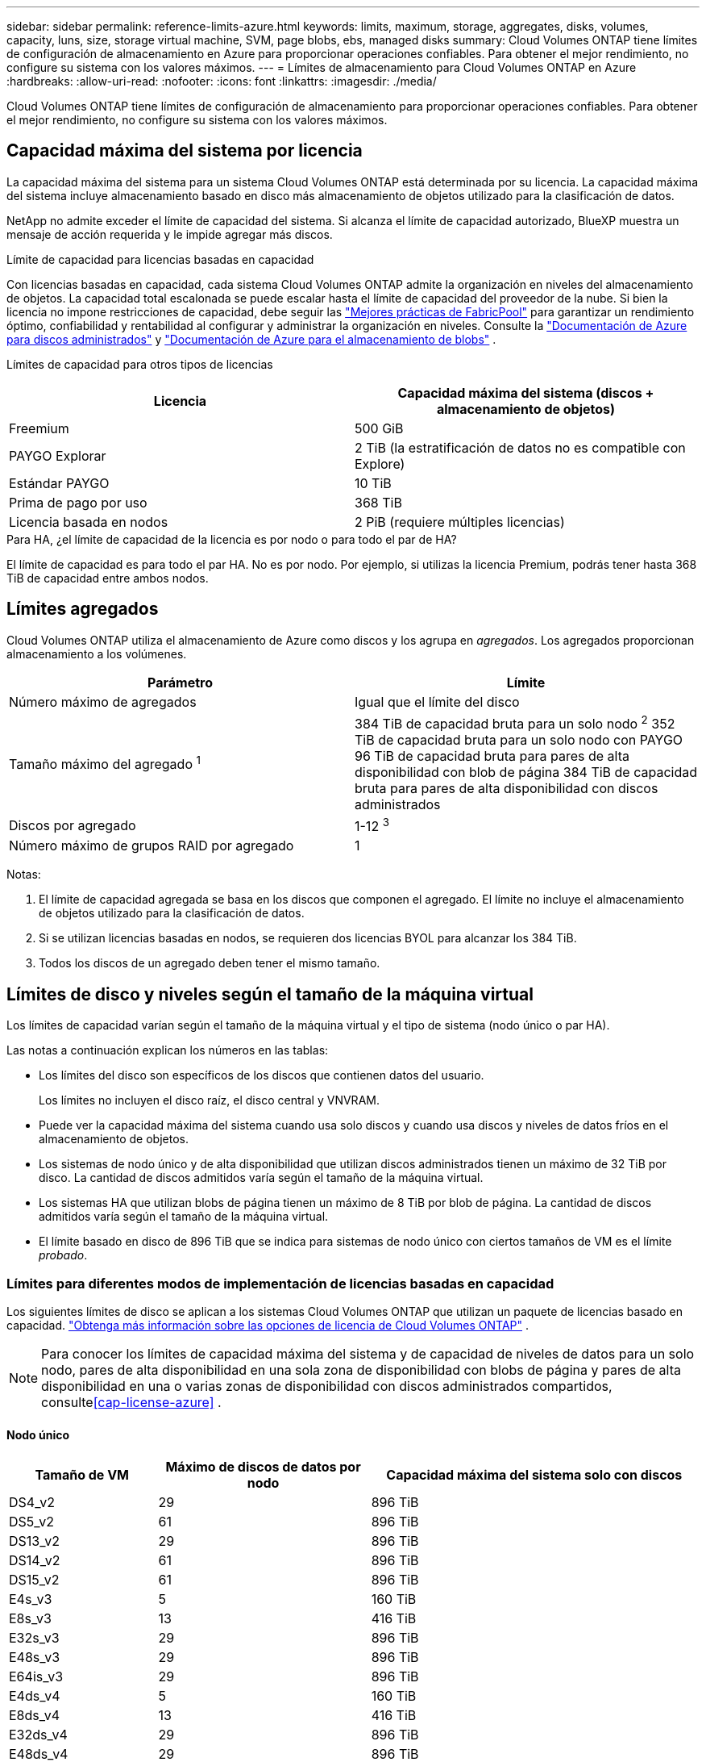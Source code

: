 ---
sidebar: sidebar 
permalink: reference-limits-azure.html 
keywords: limits, maximum, storage, aggregates, disks, volumes, capacity, luns, size, storage virtual machine, SVM, page blobs, ebs, managed disks 
summary: Cloud Volumes ONTAP tiene límites de configuración de almacenamiento en Azure para proporcionar operaciones confiables.  Para obtener el mejor rendimiento, no configure su sistema con los valores máximos. 
---
= Límites de almacenamiento para Cloud Volumes ONTAP en Azure
:hardbreaks:
:allow-uri-read: 
:nofooter: 
:icons: font
:linkattrs: 
:imagesdir: ./media/


[role="lead"]
Cloud Volumes ONTAP tiene límites de configuración de almacenamiento para proporcionar operaciones confiables.  Para obtener el mejor rendimiento, no configure su sistema con los valores máximos.



== Capacidad máxima del sistema por licencia

La capacidad máxima del sistema para un sistema Cloud Volumes ONTAP está determinada por su licencia. La capacidad máxima del sistema incluye almacenamiento basado en disco más almacenamiento de objetos utilizado para la clasificación de datos.

NetApp no admite exceder el límite de capacidad del sistema. Si alcanza el límite de capacidad autorizado, BlueXP muestra un mensaje de acción requerida y le impide agregar más discos.

.Límite de capacidad para licencias basadas en capacidad
Con licencias basadas en capacidad, cada sistema Cloud Volumes ONTAP admite la organización en niveles del almacenamiento de objetos. La capacidad total escalonada se puede escalar hasta el límite de capacidad del proveedor de la nube. Si bien la licencia no impone restricciones de capacidad, debe seguir las https://www.netapp.com/pdf.html?item=/media/17239-tr-4598.pdf["Mejores prácticas de FabricPool"^] para garantizar un rendimiento óptimo, confiabilidad y rentabilidad al configurar y administrar la organización en niveles. Consulte la https://learn.microsoft.com/en-us/azure/storage/common/scalability-targets-standard-account["Documentación de Azure para discos administrados"^] y https://learn.microsoft.com/en-us/azure/storage/blobs/scalability-targets["Documentación de Azure para el almacenamiento de blobs"^] .

Límites de capacidad para otros tipos de licencias::


[cols="25,75"]
|===
| Licencia | Capacidad máxima del sistema (discos + almacenamiento de objetos) 


| Freemium | 500 GiB 


| PAYGO Explorar | 2 TiB (la estratificación de datos no es compatible con Explore) 


| Estándar PAYGO | 10 TiB 


| Prima de pago por uso | 368 TiB 


| Licencia basada en nodos | 2 PiB (requiere múltiples licencias) 
|===
.Para HA, ¿el límite de capacidad de la licencia es por nodo o para todo el par de HA?
El límite de capacidad es para todo el par HA. No es por nodo. Por ejemplo, si utilizas la licencia Premium, podrás tener hasta 368 TiB de capacidad entre ambos nodos.



== Límites agregados

Cloud Volumes ONTAP utiliza el almacenamiento de Azure como discos y los agrupa en _agregados_.  Los agregados proporcionan almacenamiento a los volúmenes.

[cols="2*"]
|===
| Parámetro | Límite 


| Número máximo de agregados | Igual que el límite del disco 


| Tamaño máximo del agregado ^1^ | 384 TiB de capacidad bruta para un solo nodo ^2^ 352 TiB de capacidad bruta para un solo nodo con PAYGO 96 TiB de capacidad bruta para pares de alta disponibilidad con blob de página 384 TiB de capacidad bruta para pares de alta disponibilidad con discos administrados 


| Discos por agregado | 1-12 ^3^ 


| Número máximo de grupos RAID por agregado | 1 
|===
Notas:

. El límite de capacidad agregada se basa en los discos que componen el agregado.  El límite no incluye el almacenamiento de objetos utilizado para la clasificación de datos.
. Si se utilizan licencias basadas en nodos, se requieren dos licencias BYOL para alcanzar los 384 TiB.
. Todos los discos de un agregado deben tener el mismo tamaño.




== Límites de disco y niveles según el tamaño de la máquina virtual

Los límites de capacidad varían según el tamaño de la máquina virtual y el tipo de sistema (nodo único o par HA).

Las notas a continuación explican los números en las tablas:

* Los límites del disco son específicos de los discos que contienen datos del usuario.
+
Los límites no incluyen el disco raíz, el disco central y VNVRAM.

* Puede ver la capacidad máxima del sistema cuando usa solo discos y cuando usa discos y niveles de datos fríos en el almacenamiento de objetos.
* Los sistemas de nodo único y de alta disponibilidad que utilizan discos administrados tienen un máximo de 32 TiB por disco.  La cantidad de discos admitidos varía según el tamaño de la máquina virtual.
* Los sistemas HA que utilizan blobs de página tienen un máximo de 8 TiB por blob de página.  La cantidad de discos admitidos varía según el tamaño de la máquina virtual.
* El límite basado en disco de 896 TiB que se indica para sistemas de nodo único con ciertos tamaños de VM es el límite _probado_.




=== Límites para diferentes modos de implementación de licencias basadas en capacidad

Los siguientes límites de disco se aplican a los sistemas Cloud Volumes ONTAP que utilizan un paquete de licencias basado en capacidad. https://docs.netapp.com/us-en/bluexp-cloud-volumes-ontap/concept-licensing.html["Obtenga más información sobre las opciones de licencia de Cloud Volumes ONTAP"^] .


NOTE: Para conocer los límites de capacidad máxima del sistema y de capacidad de niveles de datos para un solo nodo, pares de alta disponibilidad en una sola zona de disponibilidad con blobs de página y pares de alta disponibilidad en una o varias zonas de disponibilidad con discos administrados compartidos, consulte<<cap-license-azure>> .



==== Nodo único

[cols="14,20,31"]
|===
| Tamaño de VM | Máximo de discos de datos por nodo | Capacidad máxima del sistema solo con discos 


| DS4_v2 | 29 | 896 TiB 


| DS5_v2 | 61 | 896 TiB 


| DS13_v2 | 29 | 896 TiB 


| DS14_v2 | 61 | 896 TiB 


| DS15_v2 | 61 | 896 TiB 


| E4s_v3 | 5 | 160 TiB 


| E8s_v3 | 13 | 416 TiB 


| E32s_v3 | 29 | 896 TiB 


| E48s_v3 | 29 | 896 TiB 


| E64is_v3 | 29 | 896 TiB 


| E4ds_v4 | 5 | 160 TiB 


| E8ds_v4 | 13 | 416 TiB 


| E32ds_v4 | 29 | 896 TiB 


| E48ds_v4 | 29 | 896 TiB 


| E80ids_v4 | 61 | 896 TiB 


| E4ds_v5 | 5 | 160 TiB 


| E8ds_v5 | 13 | 416 TiB 


| E20ds_v5 | 29 | 896 TiB 


| E32ds_v5 | 29 | 896 TiB 


| E48ds_v5 | 29 | 896 TiB 


| E64ds_v5 | 29 | 896 TiB 


| L8s_v3 | 12 | 384 TiB 


| L16s_v3 | 28 | 896 TiB 


| L32s_v3 | 28 | 896 TiB 


| L48s_v3 | 28 | 896 TiB 


| L64s_v3 | 28 | 896 TiB 
|===


==== Pares de alta disponibilidad en una única zona de disponibilidad con blobs de página

[cols="14,20,31"]
|===
| Tamaño de VM | Máximo de discos de datos para un par HA | Capacidad máxima del sistema solo con discos 


| DS4_v2 | 29 | 232 TiB 


| DS5_v2 | 61 | 488 TiB 


| DS13_v2 | 29 | 232 TiB 


| DS14_v2 | 61 | 488 TiB 


| DS15_v2 | 61 | 488 TiB 


| E8s_v3 | 13 | 104 TiB 


| E48s_v3 | 29 | 232 TiB 


| E8ds_v4 | 13 | 104 TiB 


| E32ds_v4 | 29 | 232 TiB 


| E48ds_v4 | 29 | 232 TiB 


| E80ids_v4 | 61 | 488 TiB 
|===


==== Pares de alta disponibilidad en una única zona de disponibilidad con discos administrados compartidos

[cols="14,20,31"]
|===
| Tamaño de VM | Máximo de discos de datos para un par HA | Capacidad máxima del sistema solo con discos 


| E8ds_v4 | 12 | 384 TiB 


| E32ds_v4 | 28 | 896 TiB 


| E48ds_v4 | 28 | 896 TiB 


| E80ids_v4 | 28 | 896 TiB 


| E8ds_v5 | 12 | 384 TiB 


| E20ds_v5 | 28 | 896 TiB 


| E32ds_v5 | 28 | 896 TiB 


| E48ds_v5 | 28 | 896 TiB 


| E64ds_v5 | 28 | 896 TiB 


| L16s_v3 | 28 | 896 TiB 


| L32s_v3 | 28 | 896 TiB 


| L48s_v3 | 28 | 896 TiB 


| L64s_v3 | 28 | 896 TiB 
|===


==== Pares de alta disponibilidad en múltiples zonas de disponibilidad con discos administrados compartidos

[cols="14,20,31"]
|===
| Tamaño de VM | Máximo de discos de datos para un par HA | Capacidad máxima del sistema solo con discos 


| E8ds_v4 | 12 | 384 TiB 


| E32ds_v4 | 28 | 896 TiB 


| E48ds_v4 | 28 | 896 TiB 


| E80ids_v4 | 28 | 896 TiB 


| E8ds_v5 | 12 | 384 TiB 


| E20ds_v5 | 28 | 896 TiB 


| E32ds_v5 | 28 | 896 TiB 


| E48ds_v5 | 28 | 896 TiB 


| E64ds_v5 | 28 | 896 TiB 


| L16s_v3 | 28 | 896 TiB 


| L32s_v3 | 28 | 896 TiB 


| L48s_v3 | 28 | 896 TiB 


| L64s_v3 | 28 | 896 TiB 
|===


=== Límites para diferentes modos de implementación de licencias basadas en nodos

Los siguientes límites de disco se aplican a los sistemas Cloud Volumes ONTAP que utilizan licencias basadas en nodos. El licenciamiento basado en nodos es el modelo de la generación anterior que le permite licenciar Cloud Volumes ONTAP por nodo. Las licencias basadas en nodos todavía están disponibles para los clientes existentes.

Puede comprar varias licencias basadas en nodos para un sistema de par HA o un solo nodo BYOL de Cloud Volumes ONTAP para asignar más de 368 TiB de capacidad, hasta el límite máximo de capacidad del sistema probado y compatible de 2 PiB. Tenga en cuenta que los límites de disco pueden impedirle alcanzar el límite de capacidad utilizando solo discos. Puedes superar el límite del disco mediante https://docs.netapp.com/us-en/bluexp-cloud-volumes-ontap/concept-data-tiering.html["Agrupación de datos inactivos en niveles de almacenamiento de objetos"^] . https://docs.netapp.com/us-en/bluexp-cloud-volumes-ontap/task-manage-node-licenses.html["Descubra cómo agregar licencias de sistema adicionales a Cloud Volumes ONTAP"^] . Cloud Volumes ONTAP admite hasta la capacidad máxima probada y compatible del sistema de 2 PiB, y superar el límite de 2 PiB da como resultado una configuración del sistema no compatible.



==== Nodo único

El nodo único tiene dos opciones de licencia basadas en nodos: PAYGO Premium y BYOL.

.Nodo único con PAYGO Premium
[%collapsible]
====
[cols="14,20,31,33"]
|===
| Tamaño de VM | Máximo de discos de datos por nodo | Capacidad máxima del sistema solo con discos | Capacidad máxima del sistema con discos y niveles de datos 


| DS5_v2 | 61 | 368 TiB | 368 TiB 


| DS14_v2 | 61 | 368 TiB | 368 TiB 


| DS15_v2 | 61 | 368 TiB | 368 TiB 


| E32s_v3 | 29 | 368 TiB | 368 TiB 


| E48s_v3 | 29 | 368 TiB | 368 TiB 


| E64is_v3 | 29 | 368 TiB | 368 TiB 


| E32ds_v4 | 29 | 368 TiB | 368 TiB 


| E48ds_v4 | 29 | 368 TiB | 368 TiB 


| E80ids_v4 | 61 | 368 TiB | 368 TiB 


| E20ds_v5 | 29 | 896 TiB | 2 PiB 


| E32ds_v5 | 29 | 896 TiB | 2 PiB 


| E48ds_v5 | 29 | 896 TiB | 2 PiB 


| E64ds_v5 | 29 | 896 TiB | 2 PiB 
|===
====
.Nodo único con BYOL
[%collapsible]
====
[cols="10,18,18,18,18,18"]
|===
| Tamaño de VM | Máximo de discos de datos por nodo 2+| Capacidad máxima del sistema con una licencia 2+| Capacidad máxima del sistema con múltiples licencias 


2+|  | *Discos solos* | *Discos + niveles de datos* | *Discos solos* | *Discos + niveles de datos* 


| DS4_v2 | 29 | 368 TiB | 368 TiB | 896 TiB | 2 PiB 


| DS5_v2 | 61 | 368 TiB | 368 TiB | 896 TiB | 2 PiB 


| DS13_v2 | 29 | 368 TiB | 368 TiB | 896 TiB | 2 PiB 


| DS14_v2 | 61 | 368 TiB | 368 TiB | 896 TiB | 2 PiB 


| DS15_v2 | 61 | 368 TiB | 368 TiB | 896 TiB | 2 PiB 


| L8s_v2 | 13 | 368 TiB | 368 TiB | 416 TiB | 2 PiB 


| E4s_v3 | 5 | 160 TiB | 368 TiB | 160 TiB | 2 PiB 


| E8s_v3 | 13 | 368 TiB | 368 TiB | 416 TiB | 2 PiB 


| E32s_v3 | 29 | 368 TiB | 368 TiB | 896 TiB | 2 PiB 


| E48s_v3 | 29 | 368 TiB | 368 TiB | 896 TiB | 2 PiB 


| E64is_v3 | 29 | 368 TiB | 368 TiB | 896 TiB | 2 PiB 


| E4ds_v4 | 5 | 160 TiB | 368 TiB | 160 TiB | 2 PiB 


| E8ds_v4 | 13 | 368 TiB | 368 TiB | 416 TiB | 2 PiB 


| E32ds_v4 | 29 | 368 TiB | 368 TiB | 896 TiB | 2 PiB 


| E48ds_v4 | 29 | 368 TiB | 368 TiB | 896 TiB | 2 PiB 


| E80ids_v4 | 61 | 368 TiB | 368 TiB | 896 TiB | 2 PiB 


| E4ds_v5 | 5 | 160 TiB | 368 TiB | 160 TiB | 2 PiB 


| E8ds_v5 | 13 | 368 TiB | 368 TiB | 416 TiB | 2 PiB 


| E20ds_v5 | 29 | 368 TiB | 368 TiB | 896 TiB | 2 PiB 


| E32ds_v5 | 29 | 368 TiB | 368 TiB | 896 TiB | 2 PiB 


| E48ds_v5 | 29 | 368 TiB | 368 TiB | 896 TiB | 2 PiB 


| E64ds_v5 | 29 | 368 TiB | 368 TiB | 896 TiB | 2 PiB 
|===
====


==== Pares HA

Los pares de alta disponibilidad tienen dos tipos de configuración: blob de página y zona de disponibilidad múltiple.  Cada configuración tiene dos opciones de licencia basadas en nodos: PAYGO Premium y BYOL.

.PAYGO Premium: pares de alta disponibilidad en una única zona de disponibilidad con blobs de página
[%collapsible]
====
[cols="14,20,31,33"]
|===
| Tamaño de VM | Máximo de discos de datos para un par HA | Capacidad máxima del sistema solo con discos | Capacidad máxima del sistema con discos y niveles de datos 


| DS5_v2 | 61 | 368 TiB | 368 TiB 


| DS14_v2 | 61 | 368 TiB | 368 TiB 


| DS15_v2 | 61 | 368 TiB | 368 TiB 


| E8s_v3 | 13 | 104 TiB | 368 TiB 


| E48s_v3 | 29 | 232 TiB | 368 TiB 


| E32ds_v4 | 29 | 232 TiB | 368 TiB 


| E48ds_v4 | 29 | 232 TiB | 368 TiB 


| E80ids_v4 | 61 | 368 TiB | 368 TiB 
|===
====
.PAYGO Premium: pares de alta disponibilidad en una configuración de zonas de disponibilidad múltiple con discos administrados compartidos
[%collapsible]
====
[cols="14,20,31,33"]
|===
| Tamaño de VM | Máximo de discos de datos para un par HA | Capacidad máxima del sistema solo con discos | Capacidad máxima del sistema con discos y niveles de datos 


| E32ds_v4 | 28 | 368 TiB | 368 TiB 


| E48ds_v4 | 28 | 368 TiB | 368 TiB 


| E80ids_v4 | 28 | 368 TiB | 368 TiB 


| E20ds_v5 | 28 | 896 TiB | 2 PiB 


| E32ds_v5 | 28 | 896 TiB | 2 PiB 


| E48ds_v5 | 28 | 896 TiB | 2 PiB 


| E64ds_v5 | 28 | 896 TiB | 2 PiB 
|===
====
.BYOL: pares de alta disponibilidad en una única zona de disponibilidad con blobs de página
[%collapsible]
====
[cols="10,18,18,18,18,18"]
|===
| Tamaño de VM | Máximo de discos de datos para un par HA 2+| Capacidad máxima del sistema con una licencia 2+| Capacidad máxima del sistema con múltiples licencias 


2+|  | *Discos solos* | *Discos + niveles de datos* | *Discos solos* | *Discos + niveles de datos* 


| DS4_v2 | 29 | 232 TiB | 368 TiB | 232 TiB | 2 PiB 


| DS5_v2 | 61 | 368 TiB | 368 TiB | 488 TiB | 2 PiB 


| DS13_v2 | 29 | 232 TiB | 368 TiB | 232 TiB | 2 PiB 


| DS14_v2 | 61 | 368 TiB | 368 TiB | 488 TiB | 2 PiB 


| DS15_v2 | 61 | 368 TiB | 368 TiB | 488 TiB | 2 PiB 


| E8s_v3 | 13 | 104 TiB | 368 TiB | 104 TiB | 2 PiB 


| E48s_v3 | 29 | 232 TiB | 368 TiB | 232 TiB | 2 PiB 


| E8ds_v4 | 13 | 104 TiB | 368 TiB | 104 TiB | 2 PiB 


| E32ds_v4 | 29 | 232 TiB | 368 TiB | 232 TiB | 2 PiB 


| E48ds_v4 | 29 | 232 TiB | 368 TiB | 232 TiB | 2 PiB 


| E80ids_v4 | 61 | 368 TiB | 368 TiB | 488 TiB | 2 PiB 
|===
====
.BYOL: pares de alta disponibilidad en una configuración de zonas de disponibilidad múltiple con discos administrados compartidos
[%collapsible]
====
[cols="10,18,18,18,18,18"]
|===
| Tamaño de VM | Máximo de discos de datos para un par HA 2+| Capacidad máxima del sistema con una licencia 2+| Capacidad máxima del sistema con múltiples licencias 


2+|  | *Discos solos* | *Discos + niveles de datos* | *Discos solos* | *Discos + niveles de datos* 


| E8ds_v4 | 12 | 368 TiB | 368 TiB | 368 TiB | 2 PiB 


| E32ds_v4 | 28 | 368 TiB | 368 TiB | 368 TiB | 2 PiB 


| E48ds_v4 | 28 | 368 TiB | 368 TiB | 368 TiB | 2 PiB 


| E80ids_v4 | 28 | 368 TiB | 368 TiB | 368 TiB | 2 PiB 


| E8ds_v5 | 12 | 368 TiB | 368 TiB | 368 TiB | 2 PiB 


| E20ds_v5 | 28 | 368 TiB | 368 TiB | 368 TiB | 2 PiB 


| E32ds_v5 | 28 | 368 TiB | 368 TiB | 368 TiB | 2 PiB 


| E48ds_v5 | 28 | 368 TiB | 368 TiB | 368 TiB | 2 PiB 


| E64ds_v5 | 28 | 368 TiB | 368 TiB | 368 TiB | 2 PiB 
|===
====


== Límites de máquinas virtuales de almacenamiento

Algunas configuraciones le permiten crear máquinas virtuales de almacenamiento (SVM) adicionales para Cloud Volumes ONTAP.

Éstos son los límites probados. No se admite la configuración de más máquinas virtuales de almacenamiento.

https://docs.netapp.com/us-en/bluexp-cloud-volumes-ontap/task-managing-svms-azure.html["Aprenda a crear máquinas virtuales de almacenamiento adicionales"^] .

[cols="2*"]
|===
| Tipo de licencia | Límite de máquinas virtuales de almacenamiento 


| *Freemium*  a| 
24 máquinas virtuales de almacenamiento en total ^1,2^



| *PAYGO o BYOL basado en capacidad* ^3^  a| 
24 máquinas virtuales de almacenamiento en total ^1,2^



| *BYOL basado en nodos* ^4^  a| 
24 máquinas virtuales de almacenamiento en total ^1,2^



| *PAYGO basado en nodos*  a| 
* 1 máquina virtual de almacenamiento para servir datos
* 1 máquina virtual de almacenamiento para recuperación ante desastres


|===
. Estas 24 máquinas virtuales de almacenamiento pueden servir datos o configurarse para recuperación ante desastres (DR).
. Cada máquina virtual de almacenamiento puede tener hasta tres LIF, donde dos son LIF de datos y uno es un LIF de administración de SVM.
. En el caso de las licencias basadas en capacidad, no hay costos de licencia adicionales para máquinas virtuales de almacenamiento adicionales, pero hay un cargo de capacidad mínima de 4 TiB por máquina virtual de almacenamiento.  Por ejemplo, si crea dos máquinas virtuales de almacenamiento y cada una tiene 2 TiB de capacidad aprovisionada, se le cobrará un total de 8 TiB.
. Para BYOL basado en nodos, se requiere una licencia complementaria para cada máquina virtual de almacenamiento _de servicio de datos_ adicional más allá de la primera máquina virtual de almacenamiento que viene con Cloud Volumes ONTAP de manera predeterminada. Comuníquese con su equipo de cuentas para obtener una licencia complementaria de máquina virtual de almacenamiento.
+
Las máquinas virtuales de almacenamiento para recuperación ante desastres (DR) no necesitan una licencia complementaria, pero cuentan para el límite de máquinas virtuales de almacenamiento. Por ejemplo, si tiene 12 máquinas virtuales de servicio de datos y 12 máquinas virtuales de almacenamiento de recuperación ante desastres, habrá alcanzado el límite y no podrá crear más.





== Límites de archivos y volúmenes

[cols="22,22,56"]
|===
| Almacenamiento lógico | Parámetro | Límite 


.2+| *Archivos* | Tamaño máximo ^2^ | 128 TB 


| Máximo por volumen | Depende del tamaño del volumen, hasta 2 mil millones 


| * Volúmenes FlexClone * | Profundidad de clonación jerárquica ^1^ | 499 


.3+| * Volúmenes FlexVol * | Máximo por nodo | 500 


| Tamaño mínimo | 20 MB 


| Tamaño máximo ^3^ | 300 TiB 


| *Qtrees* | Máximo por FlexVol volume | 4.995 


| *Copias instantáneas* | Máximo por FlexVol volume | 1.023 
|===
. La profundidad de clonación jerárquica es la profundidad máxima de una jerarquía anidada de volúmenes FlexClone que se pueden crear a partir de un solo FlexVol volume.
. A partir de ONTAP 9.12.1P2, el límite es 128 TB.  En ONTAP 9.11.1 y versiones anteriores, el límite es de 16 TB.
. La creación de FlexVol volume hasta un tamaño máximo de 300 TiB es compatible con las siguientes herramientas y versiones mínimas:
+
** Administrador del sistema y la CLI de ONTAP a partir de Cloud Volumes ONTAP 9.12.1 P2 y 9.13.0 P2
** BlueXP a partir de Cloud Volumes ONTAP 9.13.1






== Límites de almacenamiento iSCSI

[cols="3*"]
|===
| almacenamiento iSCSI | Parámetro | Límite 


.4+| *LUN* | Máximo por nodo | 1.024 


| Número máximo de mapas LUN | 1.024 


| Tamaño máximo | 16 TiB 


| Máximo por volumen | 512 


| *igroups* | Máximo por nodo | 256 


.2+| *Iniciadores* | Máximo por nodo | 512 


| Máximo por igroup | 128 


| *Sesiones iSCSI* | Máximo por nodo | 1.024 


.2+| *LIFs* | Máximo por puerto | 32 


| Máximo por conjunto de puertos | 32 


| *Conjuntos de puertos* | Máximo por nodo | 256 
|===
